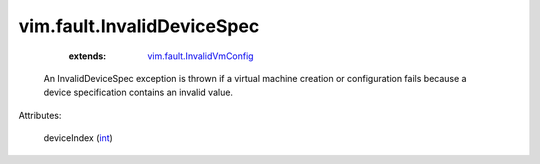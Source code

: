 .. _int: https://docs.python.org/2/library/stdtypes.html

.. _vim.fault.InvalidVmConfig: ../../vim/fault/InvalidVmConfig.rst


vim.fault.InvalidDeviceSpec
===========================
    :extends:

        `vim.fault.InvalidVmConfig`_

  An InvalidDeviceSpec exception is thrown if a virtual machine creation or configuration fails because a device specification contains an invalid value.

Attributes:

    deviceIndex (`int`_)




